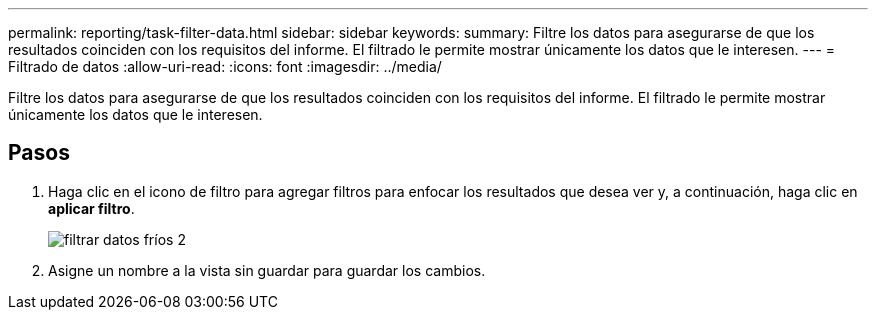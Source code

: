 ---
permalink: reporting/task-filter-data.html 
sidebar: sidebar 
keywords:  
summary: Filtre los datos para asegurarse de que los resultados coinciden con los requisitos del informe. El filtrado le permite mostrar únicamente los datos que le interesen. 
---
= Filtrado de datos
:allow-uri-read: 
:icons: font
:imagesdir: ../media/


[role="lead"]
Filtre los datos para asegurarse de que los resultados coinciden con los requisitos del informe. El filtrado le permite mostrar únicamente los datos que le interesen.



== Pasos

. Haga clic en el icono de filtro para agregar filtros para enfocar los resultados que desea ver y, a continuación, haga clic en *aplicar filtro*.
+
image::../media/filter-cold-data-2.png[filtrar datos fríos 2]

. Asigne un nombre a la vista sin guardar para guardar los cambios.

